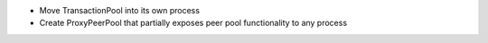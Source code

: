 - Move TransactionPool into its own process
- Create ProxyPeerPool that partially exposes peer pool functionality to any process
